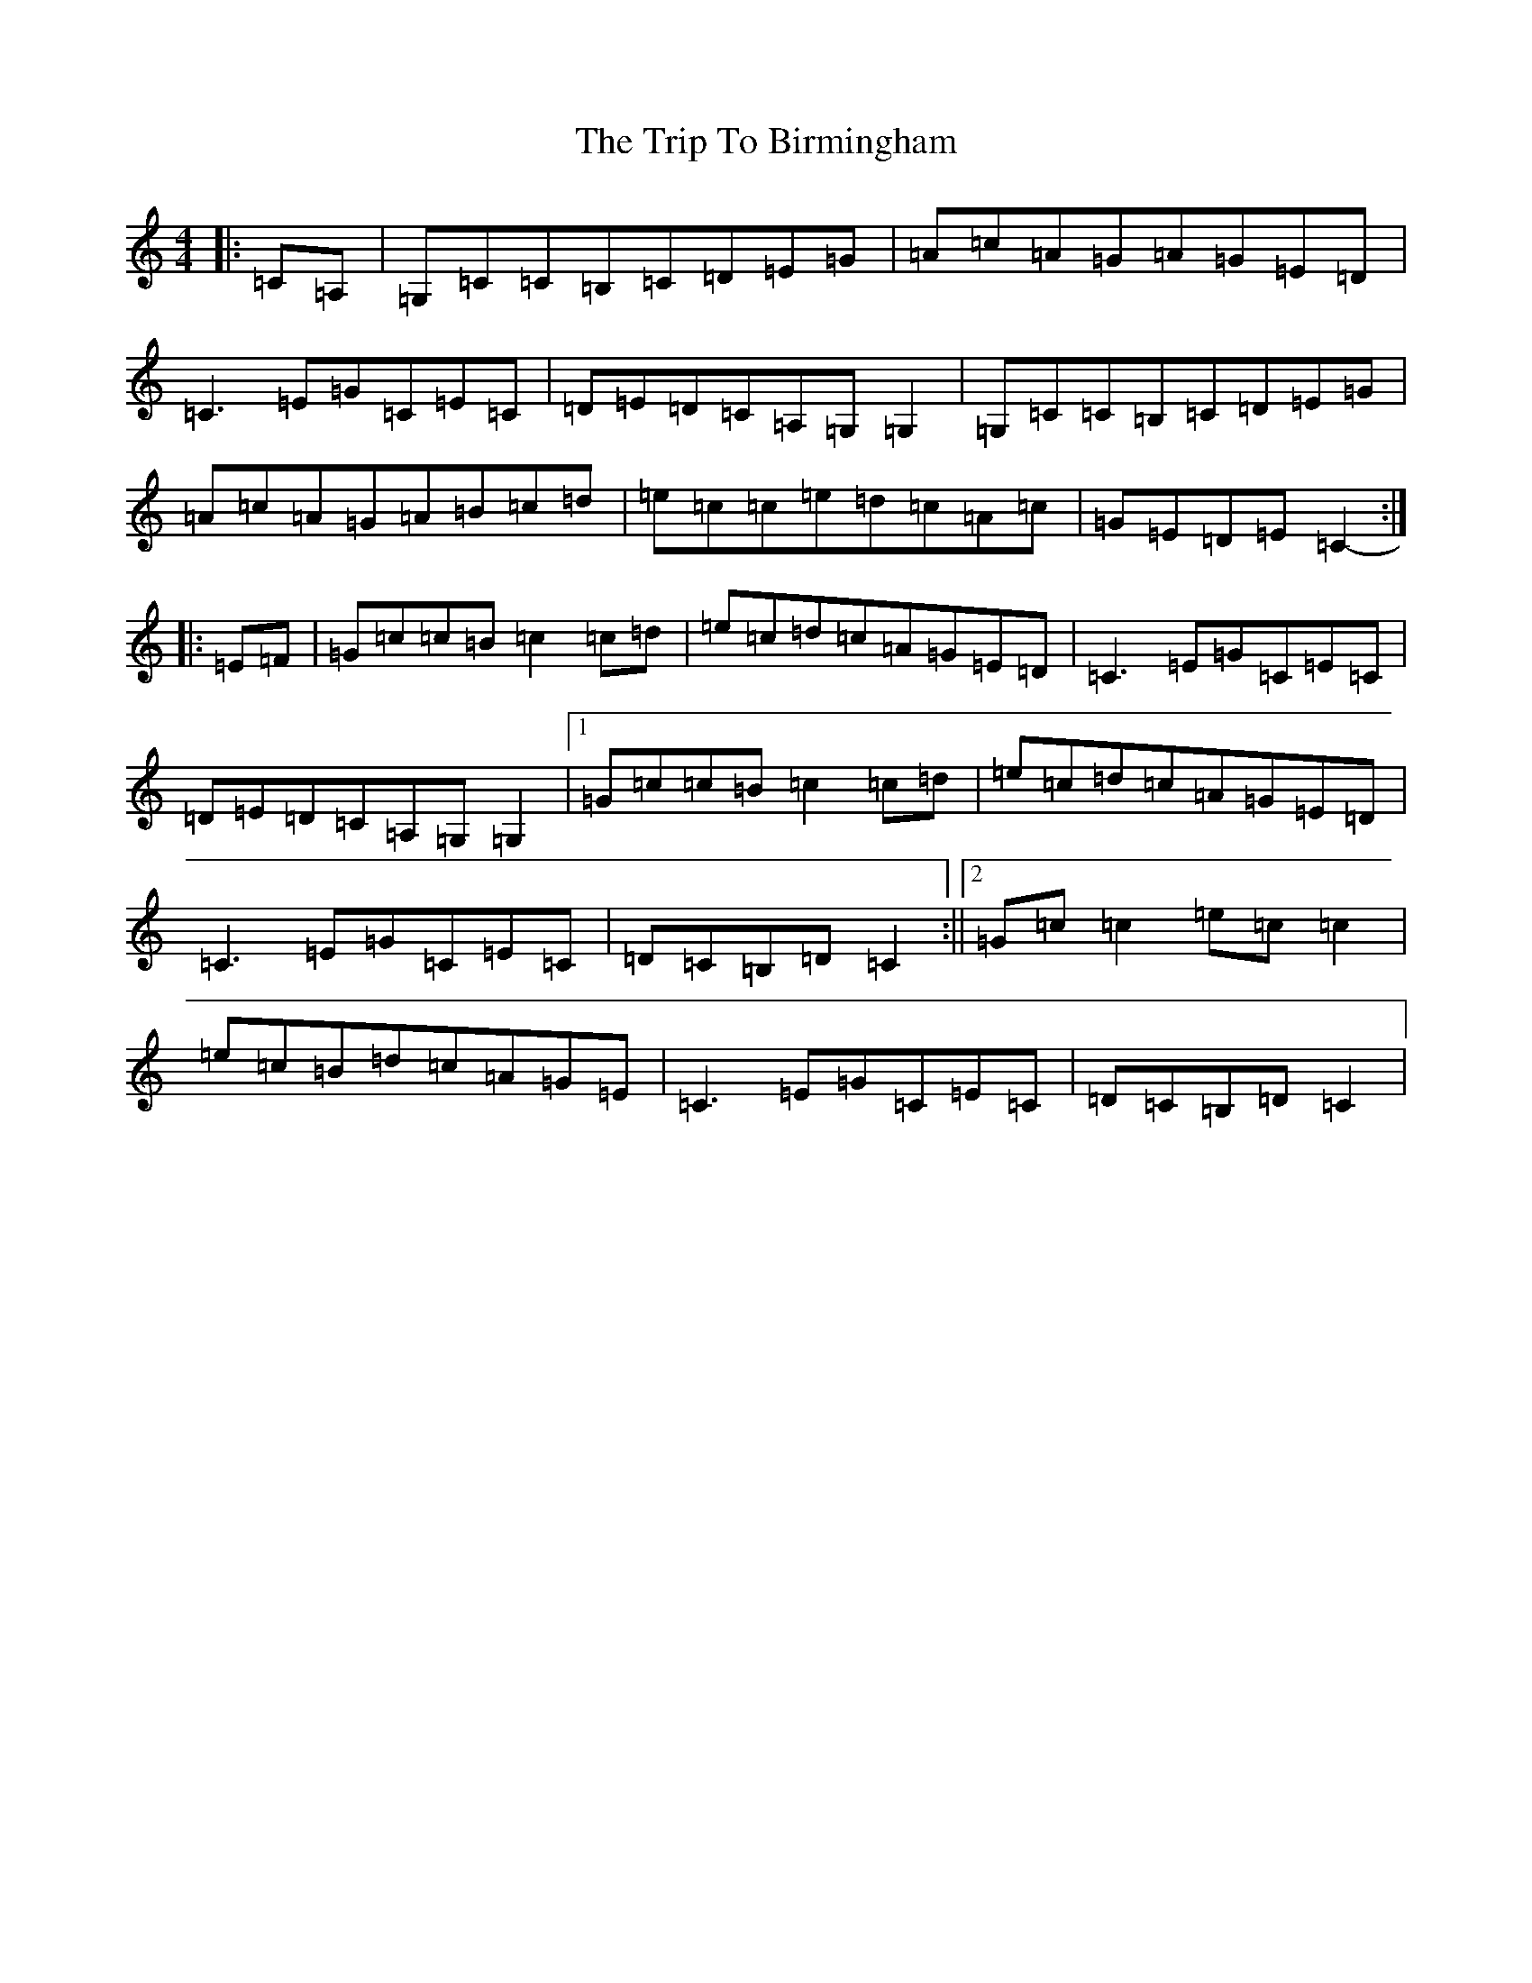 X: 21508
T: Trip To Birmingham, The
S: https://thesession.org/tunes/1787#setting15234
R: reel
M:4/4
L:1/8
K: C Major
|:=C=A,|=G,=C=C=B,=C=D=E=G|=A=c=A=G=A=G=E=D|=C3=E=G=C=E=C|=D=E=D=C=A,=G,=G,2|=G,=C=C=B,=C=D=E=G|=A=c=A=G=A=B=c=d|=e=c=c=e=d=c=A=c|=G=E=D=E=C2-:||:=E=F|=G=c=c=B=c2=c=d|=e=c=d=c=A=G=E=D|=C3=E=G=C=E=C|=D=E=D=C=A,=G,=G,2|1=G=c=c=B=c2=c=d|=e=c=d=c=A=G=E=D|=C3=E=G=C=E=C|=D=C=B,=D=C2:||2=G=c=c2=e=c=c2|=e=c=B=d=c=A=G=E|=C3=E=G=C=E=C|=D=C=B,=D=C2|